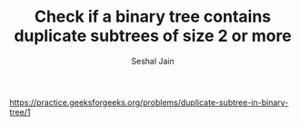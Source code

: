 #+TITLE: Check if a binary tree contains duplicate subtrees of size 2 or more
#+AUTHOR: Seshal Jain
#+TAGS[]: bt
https://practice.geeksforgeeks.org/problems/duplicate-subtree-in-binary-tree/1
